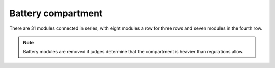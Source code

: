 Battery compartment
===================

There are 31 modules connected in series, with eight modules a row for three rows and seven modules in the fourth row.

.. note::
    Battery modules are removed if judges determine that the compartment is heavier than regulations allow.
